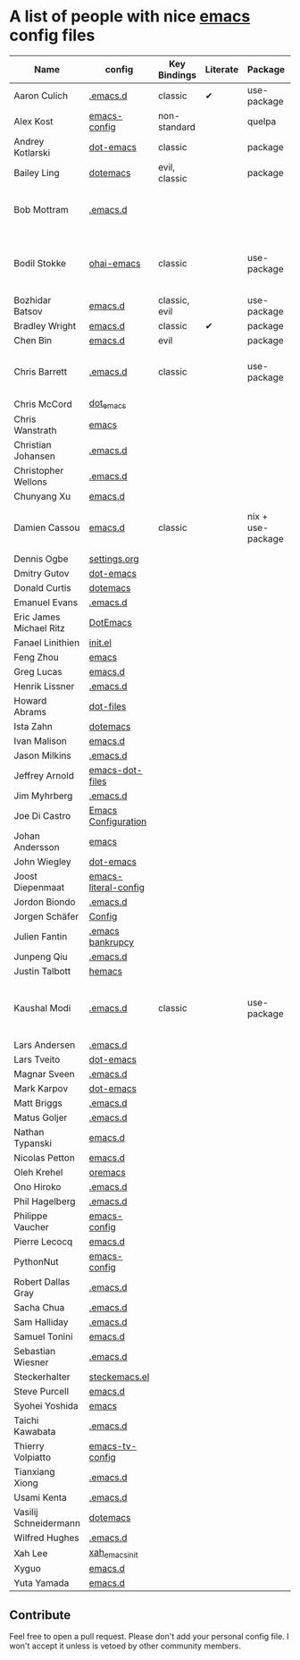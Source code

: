 * A list of people with nice [[https://www.gnu.org/software/emacs/][emacs]] config files

|-------------------------+----------------------+---------------+----------+-------------+---------------+----------+------------------------------------------------------------|
| Name                    | config               | Key Bindings  | Literate | Package     | Emacs version | Clonable | Highlights                                                 |
|-------------------------+----------------------+---------------+----------+-------------+---------------+----------+------------------------------------------------------------|
| Aaron Culich            | [[https://github.com/aculich/.emacs.d][.emacs.d]]             | classic       | ✔        | use-package |           25+ | ✔        | OSX, Latex, Scala                                          |
| Alex Kost               | [[https://github.com/alezost/emacs-config][emacs-config]]         | non-standard  |          | quelpa      |               | ✔        | Multiple systems                                           |
| Andrey Kotlarski        | [[https://github.com/m00natic/dot-emacs][dot-emacs]]            | classic       |          | package     |           23+ |          |                                                            |
| Bailey Ling             | [[https://github.com/bling/dotemacs][dotemacs]]             | evil, classic |          | package     |               | ✔        | KISS                                                       |
| Bob Mottram             | [[https://github.com/bashrc/emacs][.emacs.d]]             |               |          |             |           24+ | ✔        | GNU Social, rss reading, emms, magit, weather, Tor support |
| Bodil Stokke            | [[https://github.com/bodil/ohai-emacs][ohai-emacs]]           | classic       |          | use-package |         24.4+ | ✔        | fashionable look, improved navigation, editing, code style |
| Bozhidar Batsov         | [[https://github.com/bbatsov/emacs.d][emacs.d]]              | classic, evil |          | use-package |               |          |                                                            |
| Bradley Wright          | [[https://github.com/bradwright/emacs.d][emacs.d]]              | classic       | ✔        | package     |               | ✔        | shell & desktop                                            |
| Chen Bin                | [[https://github.com/redguardtoo/emacs.d][emacs.d]]              | evil          |          | package     |       24.3.1+ | ✔        | robust, windows                                            |
| Chris Barrett           | [[https://github.com/chrisbarrett/.emacs.d][.emacs.d]]             | classic       |          | use-package |               | ✔        | git subtrees instead of Emacs package manager              |
| Chris McCord            | [[https://github.com/chrismccord/dot_emacs][dot_emacs]]            |               |          |             |               |          |                                                            |
| Chris Wanstrath         | [[https://github.com/defunkt/emacs][emacs]]                |               |          |             |               |          |                                                            |
| Christian Johansen      | [[https://github.com/cjohansen/.emacs.d][.emacs.d]]             |               |          |             |               |          |                                                            |
| Christopher Wellons     | [[https://github.com/skeeto/.emacs.d][.emacs.d]]             |               |          |             |               |          |                                                            |
| Chunyang Xu             | [[https://github.com/xuchunyang/emacs.d][emacs.d]]              |               |          |             |               |          |                                                            |
| Damien Cassou           | [[https://github.com/DamienCassou/emacs.d][emacs.d]]              | classic       |          | nix + use-package |           25+ | ✔        | Nix, multi mail accounts, carddav+caldav, password store  |
| Dennis Ogbe             | [[https://ogbe.net/emacsconfig.html][settings.org]]         |               |          |             |               |          |                                                            |
| Dmitry Gutov            | [[https://github.com/dgutov/dot-emacs][dot-emacs]]            |               |          |             |               |          |                                                            |
| Donald Curtis           | [[https://github.com/milkypostman/dotemacs][dotemacs]]             |               |          |             |               |          |                                                            |
| Emanuel Evans           | [[https://github.com/shosti/.emacs.d][.emacs.d]]             |               |          |             |               |          |                                                            |
| Eric James Michael Ritz | [[https://github.com/ejmr/DotEmacs][DotEmacs]]             |               |          |             |               |          |                                                            |
| Fanael Linithien        | [[https://github.com/Fanael/init.el][init.el]]              |               |          |             |               |          |                                                            |
| Feng Zhou               | [[https://github.com/zweifisch/dotfiles/tree/master/emacs][emacs]]                |               |          |             |               |          |                                                            |
| Greg Lucas              | [[https://github.com/glucas/emacs.d][emacs.d]]              |               |          |             |               |          |                                                            |
| Henrik Lissner          | [[https://github.com/hlissner/.emacs.d][.emacs.d]]             |               |          |             |               |          |                                                            |
| Howard Abrams           | [[https://github.com/howardabrams/dot-files][dot-files]]            |               |          |             |               |          |                                                            |
| Ista Zahn               | [[https://github.com/izahn/dotemacs][dotemacs]]             |               |          |             |               |          |                                                            |
| Ivan Malison            | [[https://github.com/IvanMalison/dotfiles/tree/master/dotfiles/emacs.d][emacs.d]]              |               |          |             |               |          |                                                            |
| Jason Milkins           | [[https://github.com/ocodo/.emacs.d][.emacs.d]]             |               |          |             |               |          |                                                            |
| Jeffrey Arnold          | [[https://github.com/jrnold/emacs-dot-files][emacs-dot-files]]      |               |          |             |               |          |                                                            |
| Jim Myhrberg            | [[https://github.com/jimeh/.emacs.d][.emacs.d]]             |               |          |             |               |          |                                                            |
| Joe Di Castro           | [[https://github.com/joedicastro/dotfiles/tree/master/emacs/.emacs.d][Emacs Configuration]]  |               |          |             |               |          |                                                            |
| Johan Andersson         | [[https://github.com/rejeep/emacs][emacs]]                |               |          |             |               |          |                                                            |
| John Wiegley            | [[https://github.com/jwiegley/dot-emacs][dot-emacs]]            |               |          |             |               |          |                                                            |
| Joost Diepenmaat        | [[https://github.com/joodie/emacs-literal-config][emacs-literal-config]] |               |          |             |               |          |                                                            |
| Jordon Biondo           | [[https://github.com/jordonbiondo/.emacs.d][.emacs.d]]             |               |          |             |               |          |                                                            |
| Jorgen Schäfer          | [[https://github.com/jorgenschaefer/Config][Config]]               |               |          |             |               |          |                                                            |
| Julien Fantin           | [[https://github.com/julienfantin/.emacs.d][.emacs bankrupcy]]     |               |          |             |               |          |                                                            |
| Junpeng Qiu             | [[https://github.com/cute-jumper/.emacs.d][.emacs.d]]             |               |          |             |               |          |                                                            |
| Justin Talbott          | [[https://github.com/waymondo/hemacs][hemacs]]               |               |          |             |               |          |                                                            |
| Kaushal Modi            | [[https://github.com/kaushalmodi/.emacs.d][.emacs.d]]             | classic       |          | use-package |         24.5+ | [[https://github.com/kaushalmodi/.emacs.d#using-my-emacs-setup][✔]]        | GNU/Linux, Windows, Termux (Android), custom theme.        |
| Lars Andersen           | [[https://github.com/expez/.emacs.d][.emacs.d]]             |               |          |             |               |          |                                                            |
| Lars Tveito             | [[https://github.com/larstvei/dot-emacs][dot-emacs]]            |               |          |             |               |          |                                                            |
| Magnar Sveen            | [[https://github.com/magnars/.emacs.d][.emacs.d]]             |               |          |             |               |          |                                                            |
| Mark Karpov             | [[https://github.com/mrkkrp/dot-emacs][dot-emacs]]            |               |          |             |               |          |                                                            |
| Matt Briggs             | [[https://github.com/mbriggs/.emacs.d][.emacs.d]]             |               |          |             |               |          |                                                            |
| Matus Goljer            | [[https://github.com/Fuco1/.emacs.d][.emacs.d]]             |               |          |             |               |          |                                                            |
| Nathan Typanski         | [[https://github.com/nathantypanski/emacs.d][emacs.d]]              |               |          |             |               |          |                                                            |
| Nicolas Petton          | [[https://github.com/NicolasPetton/emacs.d][emacs.d]]              |               |          |             |               |          |                                                            |
| Oleh Krehel             | [[https://github.com/abo-abo/oremacs][oremacs]]              |               |          |             |               |          |                                                            |
| Ono Hiroko              | [[https://github.com/kuanyui/.emacs.d][.emacs.d]]             |               |          |             |               |          |                                                            |
| Phil Hagelberg          | [[https://github.com/technomancy/dotfiles/tree/master/.emacs.d][.emacs.d]]             |               |          |             |               |          |                                                            |
| Philippe Vaucher        | [[https://github.com/Silex/emacs-config][emacs-config]]         |               |          |             |               |          |                                                            |
| Pierre Lecocq           | [[https://github.com/pierre-lecocq/emacs.d][emacs.d]]              |               |          |             |               |          |                                                            |
| PythonNut               | [[https://github.com/PythonNut/emacs-config][emacs-config]]         |               |          |             |               |          |                                                            |
| Robert Dallas Gray      | [[https://github.com/rdallasgray/.emacs.d][.emacs.d]]             |               |          |             |               |          |                                                            |
| Sacha Chua              | [[https://github.com/sachac/.emacs.d][.emacs.d]]             |               |          |             |               |          |                                                            |
| Sam Halliday            | [[https://github.com/fommil/dotfiles/tree/master/.emacs.d][.emacs.d]]             |               |          |             |               |          |                                                            |
| Samuel Tonini           | [[https://github.com/tonini/emacs.d][emacs.d]]              |               |          |             |               |          |                                                            |
| Sebastian Wiesner       | [[https://github.com/lunaryorn/.emacs.d][.emacs.d]]             |               |          |             |               |          |                                                            |
| Steckerhalter           | [[https://github.com/steckerhalter/steckemacs.el][steckemacs.el]]        |               |          |             |               |          |                                                            |
| Steve Purcell           | [[https://github.com/purcell/emacs.d][emacs.d]]              |               |          |             |               |          |                                                            |
| Syohei Yoshida          | [[https://github.com/syohex/dot_files/tree/master/emacs][emacs]]                |               |          |             |               |          |                                                            |
| Taichi Kawabata         | [[https://github.com/kawabata/dotfiles/tree/master/.emacs.d][.emacs.d]]             |               |          |             |               |          |                                                            |
| Thierry Volpiatto       | [[https://github.com/thierryvolpiatto/emacs-tv-config][emacs-tv-config]]      |               |          |             |               |          |                                                            |
| Tianxiang Xiong         | [[https://github.com/xiongtx/.emacs.d][.emacs.d]]             |               |          |             |               |          |                                                            |
| Usami Kenta             | [[https://github.com/zonuexe/dotfiles/tree/master/.emacs.d][.emacs.d]]             |               |          |             |               |          |                                                            |
| Vasilij Schneidermann   | [[https://github.com/wasamasa/dotemacs][dotemacs]]             |               |          |             |               |          |                                                            |
| Wilfred Hughes          | [[https://github.com/Wilfred/.emacs.d][.emacs.d]]             |               |          |             |               |          |                                                            |
| Xah Lee                 | [[https://github.com/xahlee/xah_emacs_init][xah_emacs_init]]       |               |          |             |               |          |                                                            |
| Xyguo                   | [[https://github.com/xyguo/emacs.d][emacs.d]]              |               |          |             |               |          |                                                            |
| Yuta Yamada             | [[https://github.com/yuutayamada/emacs.d][emacs.d]]              |               |          |             |               |          |                                                            |
|-------------------------+----------------------+---------------+----------+-------------+---------------+----------+------------------------------------------------------------|

** Contribute
   Feel free to open a pull request.
   Please don't add your personal config file. I won't accept it unless is vetoed by other community members.
